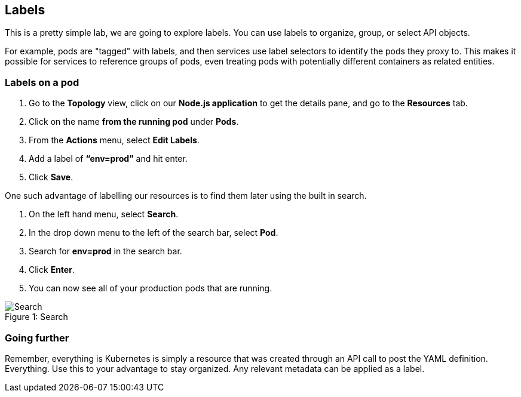 == Labels

This is a pretty simple lab, we are going to explore labels. You can use labels to organize, group, or select API objects.

For example, pods are "tagged" with labels, and then services use label selectors to identify the pods they proxy to. This makes it possible for services to reference groups of pods, even treating pods with potentially different containers as related entities.			

=== Labels on a pod

. Go to the *Topology* view, click on our *Node.js application* to get the details pane, and go to the *Resources* tab.					
. Click on the name *from the running pod* under *Pods*.
. From the *Actions* menu, select *Edit Labels*.
. Add a label of *“env=prod”* and hit enter.
. Click *Save*.
 							
One such advantage of labelling our resources is to find them later using the built in search.

. On the left hand menu, select *Search*.
. In the drop down menu to the left of the search bar, select *Pod*. 
. Search for *env=prod* in the search bar.
. Click *Enter*.
. You can now see all of your production pods that are running.

.Search
[#lab7-search]
[caption="Figure 1: "]
image::../images/lab7-search.png[Search]

=== Going further

Remember, everything is Kubernetes is simply a resource that was created through an API call to post the YAML definition. Everything. Use this to your advantage to stay organized. Any relevant metadata can be applied as a label.
